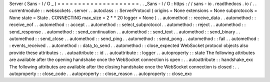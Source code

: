 Server
(
Sans
-
I
/
O
_
)
=
=
=
=
=
=
=
=
=
=
=
=
=
=
=
=
=
=
=
=
.
.
_Sans
-
I
/
O
:
https
:
/
/
sans
-
io
.
readthedocs
.
io
/
.
.
currentmodule
:
:
websockets
.
server
.
.
autoclass
:
:
ServerProtocol
(
origins
=
None
extensions
=
None
subprotocols
=
None
state
=
State
.
CONNECTING
max_size
=
2
*
*
20
logger
=
None
)
.
.
automethod
:
:
receive_data
.
.
automethod
:
:
receive_eof
.
.
automethod
:
:
accept
.
.
automethod
:
:
select_subprotocol
.
.
automethod
:
:
reject
.
.
automethod
:
:
send_response
.
.
automethod
:
:
send_continuation
.
.
automethod
:
:
send_text
.
.
automethod
:
:
send_binary
.
.
automethod
:
:
send_close
.
.
automethod
:
:
send_ping
.
.
automethod
:
:
send_pong
.
.
automethod
:
:
fail
.
.
automethod
:
:
events_received
.
.
automethod
:
:
data_to_send
.
.
automethod
:
:
close_expected
WebSocket
protocol
objects
also
provide
these
attributes
:
.
.
autoattribute
:
:
id
.
.
autoattribute
:
:
logger
.
.
autoproperty
:
:
state
The
following
attributes
are
available
after
the
opening
handshake
once
the
WebSocket
connection
is
open
:
.
.
autoattribute
:
:
handshake_exc
The
following
attributes
are
available
after
the
closing
handshake
once
the
WebSocket
connection
is
closed
:
.
.
autoproperty
:
:
close_code
.
.
autoproperty
:
:
close_reason
.
.
autoproperty
:
:
close_exc
